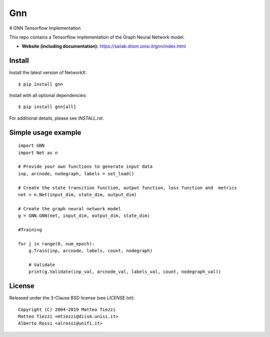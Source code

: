 Gnn
========
..
    .. image:: https://travis-ci.org/networkx/networkx.svg?branch=master
       :target: https://travis-ci.org/networkx/networkx

    .. image:: https://ci.appveyor.com/api/projects/status/github/networkx/networkx?branch=master&svg=true
       :target: https://ci.appveyor.com/project/dschult/networkx-pqott

    .. image:: https://codecov.io/gh/networkx/networkx/branch/master/graph/badge.svg
      :target: https://codecov.io/gh/networkx/networkx

# GNN Tensorflow Implementation

This repo contains a Tensorflow implementation of the Graph Neural Network model.


- **Website (including documentation):** https://sailab.diism.unisi.it/gnn/index.html
..
    - **Mailing list:** https://groups.google.com/forum/#!forum/networkx-discuss
    - **Source:** https://github.com/networkx/networkx
    - **Bug reports:** https://github.com/networkx/networkx/issues

Install
-------

Install the latest version of NetworkX::

    $ pip install gnn
Install with all optional dependencies::

    $ pip install gnn[all]

For additional details, please see `INSTALL.rst`.

Simple usage example
--------------------

::

        import GNN
        import Net as n
        
        # Provide your own functions to generate input data
        inp, arcnode, nodegraph, labels = set_load()

        # Create the state transition function, output function, loss function and  metrics 
        net = n.Net(input_dim, state_dim, output_dim)

        # Create the graph neural network model
        g = GNN.GNN(net, input_dim, output_dim, state_dim)
        
        #Training
                
        for j in range(0, num_epoch):
            g.Train(inp, arcnode, labels, count, nodegraph)
            
            # Validate            
            print(g.Validate(inp_val, arcnode_val, labels_val, count, nodegraph_val))


..
    Bugs
    ----

    Please report any bugs that you find `here <https://github.com/networkx/networkx/issues>`_.
    Or, even better, fork the repository on `GitHub <https://github.com/networkx/networkx>`_
    and create a pull request (PR). We welcome all changes, big or small, and we
    will help you make the PR if you are new to `git` (just ask on the issue and/or
    see `CONTRIBUTING.rst`).

License
-------

Released under the 3-Clause BSD license (see `LICENSE.txt`)::

   Copyright (C) 2004-2019 Matteo Tiezzi
   Matteo Tiezzi <mtiezzi@diism.unisi.it>
   Alberto Rossi <alrossi@unifi.it>